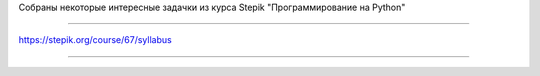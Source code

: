 Собраны некоторые интересные задачки из курса Stepik
"Программирование на Python"

==============

https://stepik.org/course/67/syllabus

---------------
